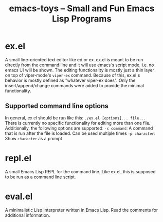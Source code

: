 #+title: emacs-toys -- Small and Fun Emacs Lisp Programs

* ex.el
A small line-oriented text editor like ed or ex. ex.el is meant to be run directly from the command line and it will use emacs's script mode, i.e. no emacs UI will be shown.
The editing functionality is mostly just a thin layer on top of viper-mode's ~viper-ex~ command. Because of this, ex.el's behavior is mostly defined as "whatever viper-ex does". Only the insert/append/change commands were added to provide the minimal functionality.
** Supported command line options
In general, ex.el should be run like this: ~./ex.el [options]... file...~ There is currently no specific functionality for editing more than one file. Additionally, the following options are supported:
~-c command~: A command that is run after the file is loaded. Can be used multiple times
~-p character~: Show ~character~ as a prompt
* repl.el
A small Emacs Lisp REPL for the command line. Like ex.el, this is supposed to be run as a command line script.
* eval.el
A minimalistic Lisp interpreter written in Emacs Lisp. Read the comments for additional information.
